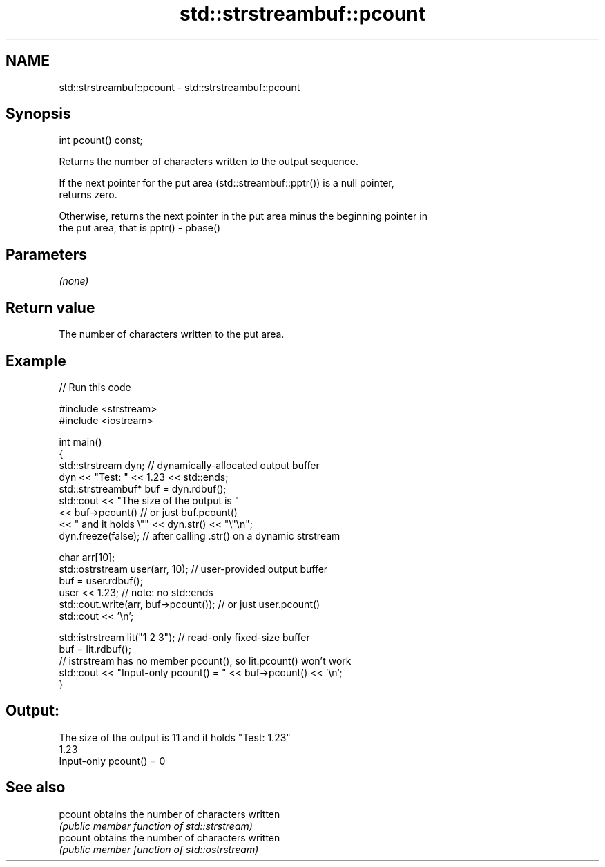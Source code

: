 .TH std::strstreambuf::pcount 3 "2020.11.17" "http://cppreference.com" "C++ Standard Libary"
.SH NAME
std::strstreambuf::pcount \- std::strstreambuf::pcount

.SH Synopsis
   int pcount() const;

   Returns the number of characters written to the output sequence.

   If the next pointer for the put area (std::streambuf::pptr()) is a null pointer,
   returns zero.

   Otherwise, returns the next pointer in the put area minus the beginning pointer in
   the put area, that is pptr() - pbase()

.SH Parameters

   \fI(none)\fP

.SH Return value

   The number of characters written to the put area.

.SH Example

   
// Run this code

 #include <strstream>
 #include <iostream>
  
 int main()
 {
     std::strstream dyn; // dynamically-allocated output buffer
     dyn << "Test: " << 1.23 << std::ends;
     std::strstreambuf* buf = dyn.rdbuf();
     std::cout << "The size of the output is "
               << buf->pcount() // or just buf.pcount()
               << " and it holds \\"" << dyn.str() << "\\"\\n";
     dyn.freeze(false); // after calling .str() on a dynamic strstream
  
     char arr[10];
     std::ostrstream user(arr, 10); // user-provided output buffer
     buf = user.rdbuf();
     user << 1.23; // note: no std::ends
     std::cout.write(arr, buf->pcount()); // or just user.pcount()
     std::cout << '\\n';
  
     std::istrstream lit("1 2 3"); // read-only fixed-size buffer
     buf = lit.rdbuf();
     // istrstream has no member pcount(), so lit.pcount() won't work
     std::cout << "Input-only pcount() = " << buf->pcount() << '\\n';
 }

.SH Output:

 The size of the output is 11 and it holds "Test: 1.23"
 1.23
 Input-only pcount() = 0

.SH See also

   pcount obtains the number of characters written
          \fI(public member function of std::strstream)\fP 
   pcount obtains the number of characters written
          \fI(public member function of std::ostrstream)\fP 
